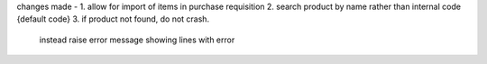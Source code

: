 changes made -
1. allow for import of items in purchase requisition
2. search product by name rather than internal code {default code}
3. if product not found, do not crash. 
   instead raise error message showing lines with error